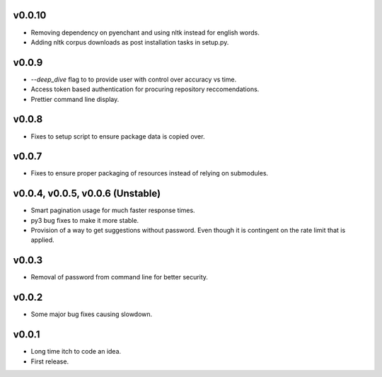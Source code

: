v0.0.10
-------
* Removing dependency on pyenchant and using nltk instead for english words.
* Adding nltk corpus downloads as post installation tasks in setup.py.

v0.0.9
------
* `--deep_dive` flag to to provide user with control over accuracy vs time.
* Access token based authentication for procuring repository reccomendations.
* Prettier command line display.

v0.0.8
------
* Fixes to setup script to ensure package data is copied over.

v0.0.7
------
* Fixes to ensure proper packaging of resources instead of relying on
  submodules.

v0.0.4, v0.0.5, v0.0.6 (Unstable)
---------------------------------
* Smart pagination usage for much faster response times.
* py3 bug fixes to make it more stable.
* Provision of a way to get suggestions without password. Even though it is
  contingent on the rate limit that is applied.

v0.0.3
------
* Removal of password from command line for better security.

v0.0.2
------
* Some major bug fixes causing slowdown.


v0.0.1
------
* Long time itch to code an idea.
* First release.